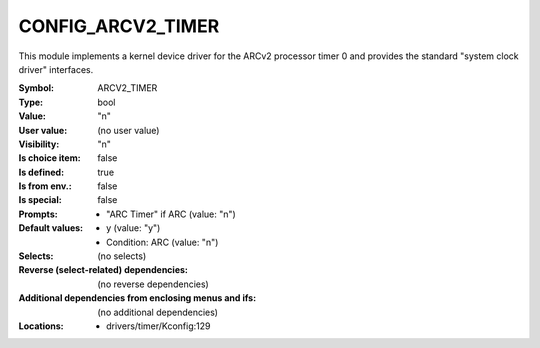
.. _CONFIG_ARCV2_TIMER:

CONFIG_ARCV2_TIMER
##################


This module implements a kernel device driver for the ARCv2 processor timer 0
and provides the standard "system clock driver" interfaces.



:Symbol:           ARCV2_TIMER
:Type:             bool
:Value:            "n"
:User value:       (no user value)
:Visibility:       "n"
:Is choice item:   false
:Is defined:       true
:Is from env.:     false
:Is special:       false
:Prompts:

 *  "ARC Timer" if ARC (value: "n")
:Default values:

 *  y (value: "y")
 *   Condition: ARC (value: "n")
:Selects:
 (no selects)
:Reverse (select-related) dependencies:
 (no reverse dependencies)
:Additional dependencies from enclosing menus and ifs:
 (no additional dependencies)
:Locations:
 * drivers/timer/Kconfig:129